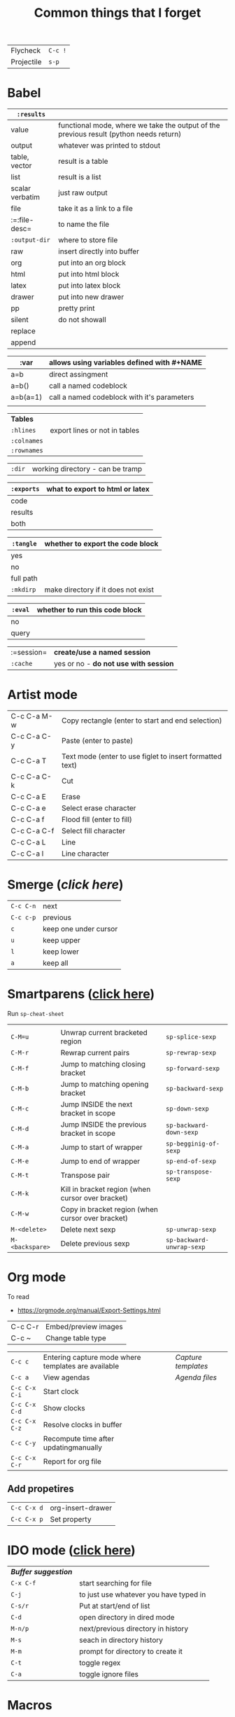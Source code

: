 #+TITLE: Common things that I forget
#+STARTUP: showall
#+PROPERTY: header-args :tangle no


| Flycheck   | =C-c != |
| Projectile | =s-p=   |

* Babel

| =:results=      |                                                                                        |
|-----------------+----------------------------------------------------------------------------------------|
| value           | functional mode, where we take the output of the previous result (python needs return) |
| output          | whatever was printed to stdout                                                         |
|-----------------+----------------------------------------------------------------------------------------|
| table, vector   | result is a table                                                                      |
| list            | result is a list                                                                       |
| scalar verbatim | just raw output                                                                        |
| file            | take it as a link to a file                                                            |
| :=:file-desc=   | to name the file                                                                       |
| =:output-dir=   | where to store file                                                              |
|-----------------+----------------------------------------------------------------------------------------|
| raw             | insert directly into buffer                                                            |
| org             | put into an org block                                                                  |
| html            | put into html block                                                                    |
| latex           | put into latex block                                                                   |
| drawer          | put into new drawer                                                                    |
| pp              | pretty print                                                                           |
|-----------------+----------------------------------------------------------------------------------------|
| silent          | do not showall                                                                         |
| replace         |                                                                                        |
| append          |                                                                                        |

| :var     | *allows using variables defined with #+NAME* |
|----------+----------------------------------------------|
| a=b      | direct assingment                            |
| a=b()    | call a named codeblock                       |
| a=b(a=1) | call a named codeblock with it's parameters  |
|          |                                              |

| *Tables*    |                               |
| =:hlines=   | export lines or not in tables |
| =:colnames= |                               |
| =:rownames= |                               |

| =:dir= | working directory - can be tramp |

| =:exports= | *what to export to html or latex* |
|------------+-----------------------------------|
| code       |                                   |
| results    |                                   |
| both       |                                   |

| =:tangle= | *whether to export the code block*  |
|-----------+-------------------------------------|
| yes       |                                     |
| no        |                                     |
| full path |                                     |
| =:mkdirp= | make directory if it does not exist |

| =:eval= | whether to run this code block |
|---------+--------------------------------|
| no      |                                |
| query   |                                |

| :=session= | *create/use a named session*          |
| =:cache=   | yes or no - *do not use with session* |

* Artist mode
| C-c C-a M-w | Copy rectangle (enter to start and end selection)        |
| C-c C-a C-y | Paste (enter to paste)                                   |
| C-c C-a T   | Text mode (enter to use figlet to insert formatted text) |
| C-c C-a C-k | Cut                                                      |
|-------------+----------------------------------------------------------|
| C-c C-a E   | Erase                                                    |
| C-c C-a e   | Select erase character                                   |
|-------------+----------------------------------------------------------|
| C-c C-a f   | Flood fill (enter to fill)                               |
| C-c C-a C-f | Select fill character                                    |
|-------------+----------------------------------------------------------|
| C-c C-a L   | Line                                                     |
| C-c C-a l   | Line character                                           |

* Smerge ([[| =C-c C-n= | next                  |][click here]])
| =C-c C-n= | next                  |
| =C-c c-p= | previous              |
| =c=       | keep one under cursor |
| =u=       | keep upper            |
| =l=       | keep lower            |
| =a=       | keep all              |

* Smartparens ([[file:essential-config.org::*Smartparens][click here]])
Run =sp-cheat-sheet=
|                 |                                                   |                           |
| =C-M=u=         | Unwrap current bracketed region                   | =sp-splice-sexp=          |
| =C-M-r=         | Rewrap current pairs                              | =sp-rewrap-sexp=          |
|-----------------+---------------------------------------------------+---------------------------|
| =C-M-f=         | Jump to matching closing bracket                  | =sp-forward-sexp=         |
| =C-M-b=         | Jump to matching opening bracket                  | =sp-backward-sexp=        |
| =C-M-c=         | Jump INSIDE the next bracket in scope             | =sp-down-sexp=            |
| =C-M-d=         | Jump INSIDE the previous bracket in scope         | =sp-backward-down-sexp=   |
| =C-M-a=         | Jump to start of wrapper                          | =sp-begginig-of-sexp=     |
| =C-M-e=         | Jump to end of wrapper                            | =sp-end-of-sexp=          |
|-----------------+---------------------------------------------------+---------------------------|
| =C-M-t=         | Transpose pair                                    | =sp-transpose-sexp=       |
| =C-M-k=         | Kill in bracket region (when cursor over bracket) |                           |
| =C-M-w=         | Copy in bracket region (when cursor over bracket) |                           |
|-----------------+---------------------------------------------------+---------------------------|
| =M-<delete>=    | Delete next sexp                                  | =sp-unwrap-sexp=          |
| =M-<backspare>= | Delete previous sexp                              | =sp-backward-unwrap-sexp= |

* Org mode
To read
- https://orgmode.org/manual/Export-Settings.html

| C-c C-r | Embed/preview images |
| C-c ~   | Change table type    |

|---------------+-----------------------------------------------------+-------------------|
| =C-c c=       | Entering capture mode where templates are available | [[*Capture templates][Capture templates]] |
| =C-c a=       | View agendas                                        | [[*Agenda files][Agenda files]]      |
| =C-c C-x C-i= | Start clock                                         |                   |
| =C-c C-x C-d= | Show clocks                                         |                   |
| =C-c C-x C-z= | Resolve clocks in buffer                            |                   |
| =C-c C-y=     | Recompute time after updatingmanually               |                   |
| =C-c C-x C-r= | Report for org file                                 |                   |

** Add propetires
| =C-c C-x d= | org-insert-drawer |
| =C-c C-x p= | Set property      |

* IDO mode ([[file:ricing.org::*IDO%20mode%20(buffers)][click here]])
|---------------------+----------------------------------------|
| [[*Buffer suggestion][*Buffer suggestion*]] |                                        |
| =C-x C-f=           | start searching for file               |
| =C-j=               | to just use whatever you have typed in |
| =C-s/r=             | Put at start/end of list               |
| =C-d=               | open directory in dired mode           |
| =M-n/p=             | next/previous directory in history     |
| =M-s=               | seach in directory history             |
| =M-m=               | prompt for directory to create it      |
| =C-t=               | toggle regex                           |
| =C-a=               | toggle ignore files                    |
|---------------------+----------------------------------------|

* Macros
| =<f3>=             | Record a macro                                                        |
| =<f4>=             | Finish recording macro                                                |
| =C-u 1 <f3>=       | Record macro with set counter. =<f3>= to insert and increment counter |
| =C-x C-k b=        | Bind to key                                                           |
| =C-x C-k n=        | Name last macro                                                       |
| =insert-kbd-macro= | Insert named macro                                                    |
* Registers and bookmarks

|---------------+----------------------------|
| *Registers*   |                            |
| =C-x r <SPC>= | Record position in buffer  |
| =C-x r j=     | Jump to position in buffer |
|---------------+----------------------------|
| =C-x r s=     | Copy region                |
| =C-x r +=     | Add to region              |
|---------------+----------------------------|
| =C-x r r=     | Copy rectangle             |
|---------------+----------------------------|
| =C-x r i=     | Insert                     |
|---------------+----------------------------|
| =C-x C-k x=   | Save macro in register     |

|----------------------+-----------------------------|
| *Bookmarks*          | /Persist betweeen sessions/ |
|----------------------+-----------------------------|
| =C-x r m=            | Set bookmarks               |
| =C-x r b=            | Jump bookmarks              |
| =C-x r l=            | List bookmarks              |
| =M-x bookmark-write= | Save bookmarks to file      |
|----------------------+-----------------------------|

* External dependencies
|-----------------------+---------------------------+---------------------------|
| =aspell=              | for checking spelling     |                           |
| =language-tools=      | for syntax checking       | https://languagetool.org/ |
| =the_silver_searcher= | for searching code        |                           |
| =figlet=              | for creating ascii text   |                           |
| =grip=                | to preview markdown files |                           |

* ='= and =`=
|-----+---------------------------------------------------------------------------------------------|
| ='= | are used to not evalute the symbols (pass them as literals)                                 |
| =`= | are use before a bracketed region () - anything escaped with a comma =,= will be evaluated. |
|-----+---------------------------------------------------------------------------------------------|
* =#=
tells compiler to bytecompile it
* =C-c \= in latex
* =diff= for file comparisson
Run =M-x diff= to compare two files.
- =C-c C-n= to narrow the view to single hunks
- Use =n= and =p= to navigate through them
* To run an interactive command =(call-interactively (function functionName))
